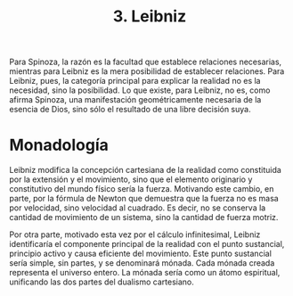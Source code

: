:PROPERTIES:
:ID: 27F848FD-DFD6-4BED-AF01-ED83EBDE083E
:END:
#+title: 3. Leibniz

Para Spinoza, la razón es la facultad que establece relaciones necesarias, mientras para Leibniz es la mera posibilidad de establecer relaciones. Para Leibniz, pues, la categoría principal para explicar la realidad no es la necesidad, sino la posibilidad. Lo que existe, para Leibniz, no es, como afirma Spinoza, una manifestación geométricamente necesaria de la esencia de Dios, sino sólo el resultado de una libre decisión suya.

* Monadología
Leibniz modifica la concepción cartesiana de la realidad como constituida por la extensión y el movimiento, sino que el elemento originario y constitutivo del mundo físico sería la fuerza. Motivando este cambio, en parte, por la fórmula de Newton que demuestra que la fuerza no es masa por velocidad, sino velocidad al cuadrado. Es decir, no se conserva la cantidad de movimiento de un sistema, sino la cantidad de fuerza motriz.

Por otra parte, motivado esta vez por el cálculo infinitesimal, Leibniz identificaría el componente principal de la realidad con el punto sustancial, principio activo y causa eficiente del movimiento. Este punto sustancial sería simple, sin partes, y se denominará mónada. Cada mónada creada representa el universo entero. La mónada sería como un átomo espiritual, unificando las dos partes del dualismo cartesiano.
